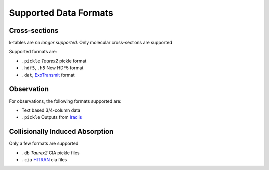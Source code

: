 .. _supported_data_formats:

======================
Supported Data Formats
======================


Cross-sections
~~~~~~~~~~~~~~

k-tables are *no longer supported*.
Only molecular cross-sections are supported

Supported formats are:

- ``.pickle`` *Taurex2* pickle format
- ``.hdf5``, ``.h5`` New HDF5 format
- ``.dat``,  ExoTransmit_ format

Observation
~~~~~~~~~~~

For observations, the following formats supported
are:

- Text based 3/4-column data
- ``.pickle`` Outputs from Iraclis_


Collisionally Induced Absorption
~~~~~~~~~~~~~~~~~~~~~~~~~~~~~~~~~

Only a few formats are supported

- ``.db`` *Taurex2* CIA pickle files
- ``.cia`` HITRAN_ cia files

.. _HITRAN: https://hitran.org/cia/

.. _ExoTransmit: https://github.com/elizakempton/Exo_Transmit/tree/master/Opac

.. _Iraclis: https://github.com/ucl-exoplanets/Iraclis
